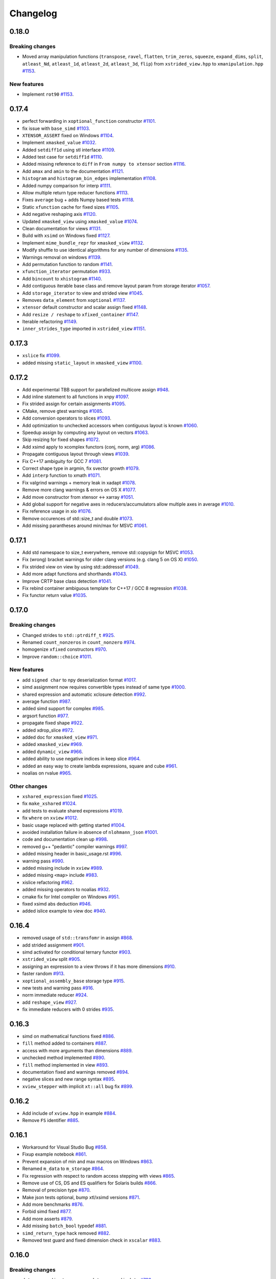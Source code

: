 .. Copyright (c) 2016, Johan Mabille, Sylvain Corlay and Wolf Vollprecht

   Distributed under the terms of the BSD 3-Clause License.

   The full license is in the file LICENSE, distributed with this software.

Changelog
=========

0.18.0
------

Breaking changes
~~~~~~~~~~~~~~~~

- Moved array manipulation functions (``transpose``, ``ravel``, ``flatten``, ``trim_zeros``, ``squeeze``, ``expand_dims``, ``split``, ``atleast_Nd``, ``atleast_1d``, ``atleast_2d``, ``atleast_3d``, ``flip``) from ``xstrided_view.hpp`` to ``xmanipulation.hpp``
  `#1153 <https://github.com/QuantStack/xtensor/pull/1153>`_.

New features
~~~~~~~~~~~~

- Implement ``rot90``
  `#1153 <https://github.com/QuantStack/xtensor/pull/1153>`_.

0.17.4
------

- perfect forwarding in ``xoptional_function`` constructor
  `#1101 <https://github.com/QuantStack/xtensor/pull/1101>`_.
- fix issue with ``base_simd``
  `#1103 <https://github.com/QuantStack/xtensor/pull/1103>`_.
- ``XTENSOR_ASSERT`` fixed on Windows
  `#1104 <https://github.com/QuantStack/xtensor/pull/1104>`_.
- Implement ``xmasked_value``
  `#1032 <https://github.com/QuantStack/xtensor/pull/1032>`_.
- Added ``setdiff1d`` using stl interface
  `#1109 <https://github.com/QuantStack/xtensor/pull/1109>`_.
- Added test case for ``setdiff1d``
  `#1110 <https://github.com/QuantStack/xtensor/pull/1110>`_.
- Added missing reference to ``diff`` in ``From numpy to xtensor`` section
  `#1116 <https://github.com/QuantStack/xtensor/pull/1116>`_.
- Add ``amax`` and ``amin`` to the documentation
  `#1121 <https://github.com/QuantStack/xtensor/pull/1121>`_.
- ``histogram`` and ``histogram_bin_edges`` implementation
  `#1108 <https://github.com/QuantStack/xtensor/pull/1108>`_.
- Added numpy comparison for interp
  `#1111 <https://github.com/QuantStack/xtensor/pull/1111>`_.
- Allow multiple return type reducer functions
  `#1113 <https://github.com/QuantStack/xtensor/pull/1113>`_.
- Fixes ``average`` bug + adds Numpy based tests
  `#1118 <https://github.com/QuantStack/xtensor/pull/1118>`_.
- Static ``xfunction`` cache for fixed sizes
  `#1105 <https://github.com/QuantStack/xtensor/pull/1105>`_.
- Add negative reshaping axis
  `#1120 <https://github.com/QuantStack/xtensor/pull/1120>`_.
- Updated ``xmasked_view`` using ``xmasked_value``
  `#1074 <https://github.com/QuantStack/xtensor/pull/1074>`_.
- Clean documentation for views
  `#1131 <https://github.com/QuantStack/xtensor/pull/1131>`_.
- Build with ``xsimd`` on Windows fixed
  `#1127 <https://github.com/QuantStack/xtensor/pull/1127>`_.
- Implement ``mime_bundle_repr`` for ``xmasked_view``
  `#1132 <https://github.com/QuantStack/xtensor/pull/1132>`_.
- Modify shuffle to use identical algorithms for any number of dimensions
  `#1135 <https://github.com/QuantStack/xtensor/pull/1135>`_.
- Warnings removal on windows
  `#1139 <https://github.com/QuantStack/xtensor/pull/1135>`_.
- Add permutation function to random
  `#1141 <https://github.com/QuantStack/xtensor/pull/1141>`_.
- ``xfunction_iterator`` permutation
  `#933 <https://github.com/QuantStack/xtensor/pull/933>`_.
- Add ``bincount`` to ``xhistogram``
  `#1140 <https://github.com/QuantStack/xtensor/pull/1140>`_.
- Add contiguous iterable base class and remove layout param from storage iterator
  `#1057 <https://github.com/QuantStack/xtensor/pull/1057>`_.
- Add ``storage_iterator`` to view and strided view
  `#1045 <https://github.com/QuantStack/xtensor/pull/1045>`_.
- Removes ``data_element`` from ``xoptional``
  `#1137 <https://github.com/QuantStack/xtensor/pull/1137>`_.
- ``xtensor`` default constructor and scalar assign fixed
  `#1148 <https://github.com/QuantStack/xtensor/pull/1148>`_.
- Add ``resize / reshape`` to ``xfixed_container``
  `#1147 <https://github.com/QuantStack/xtensor/pull/1147>`_.
- Iterable refactoring
  `#1149 <https://github.com/QuantStack/xtensor/pull/1149>`_.
- ``inner_strides_type`` imported in ``xstrided_view``
  `#1151 <https://github.com/QuantStack/xtensor/pull/1151>`_.

0.17.3
------

- ``xslice`` fix
  `#1099 <https://github.com/QuantStack/xtensor/pull/1099>`_.
- added missing ``static_layout`` in ``xmasked_view``
  `#1100 <https://github.com/QuantStack/xtensor/pull/1100>`_.

0.17.2
------

- Add experimental TBB support for parallelized multicore assign
  `#948 <https://github.com/QuantStack/xtensor/pull/948>`_.
- Add inline statement to all functions in xnpy
  `#1097 <https://github.com/QuantStack/xtensor/pull/1097>`_.
- Fix strided assign for certain assignments
  `#1095 <https://github.com/QuantStack/xtensor/pull/1095>`_.
- CMake, remove gtest warnings
  `#1085 <https://github.com/QuantStack/xtensor/pull/1085>`_.
- Add conversion operators to slices
  `#1093 <https://github.com/QuantStack/xtensor/pull/1093>`_.
- Add optimization to unchecked accessors when contiguous layout is known
  `#1060 <https://github.com/QuantStack/xtensor/pull/1060>`_.
- Speedup assign by computing ``any`` layout on vectors
  `#1063 <https://github.com/QuantStack/xtensor/pull/1063>`_.
- Skip resizing for fixed shapes
  `#1072 <https://github.com/QuantStack/xtensor/pull/1072>`_.
- Add xsimd apply to xcomplex functors (conj, norm, arg)
  `#1086 <https://github.com/QuantStack/xtensor/pull/1086>`_.
- Propagate contiguous layout through views
  `#1039 <https://github.com/QuantStack/xtensor/pull/1039>`_.
- Fix C++17 ambiguity for GCC 7
  `#1081 <https://github.com/QuantStack/xtensor/pull/1081>`_.
- Correct shape type in argmin, fix svector growth
  `#1079 <https://github.com/QuantStack/xtensor/pull/1079>`_.
- Add ``interp`` function to xmath
  `#1071 <https://github.com/QuantStack/xtensor/pull/1071>`_.
- Fix valgrind warnings + memory leak in xadapt
  `#1078 <https://github.com/QuantStack/xtensor/pull/1078>`_.
- Remove more clang warnings & errors on OS X
  `#1077 <https://github.com/QuantStack/xtensor/pull/1077>`_.
- Add move constructor from xtensor <-> xarray
  `#1051 <https://github.com/QuantStack/xtensor/pull/1051>`_.
- Add global support for negative axes in reducers/accumulators
  allow multiple axes in average
  `#1010 <https://github.com/QuantStack/xtensor/pull/1010>`_.
- Fix reference usage in xio
  `#1076 <https://github.com/QuantStack/xtensor/pull/1076>`_.
- Remove occurences of std::size_t and double
  `#1073 <https://github.com/QuantStack/xtensor/pull/1073>`_.
- Add missing parantheses around min/max for MSVC
  `#1061 <https://github.com/QuantStack/xtensor/pull/1061>`_.

0.17.1
------

- Add std namespace to size_t everywhere, remove std::copysign for MSVC
  `#1053 <https://github.com/QuantStack/xtensor/pull/1053>`_.
- Fix (wrong) bracket warnings for older clang versions (e.g. clang 5 on OS X)
  `#1050 <https://github.com/QuantStack/xtensor/pull/1050>`_.
- Fix strided view on view by using std::addressof
  `#1049 <https://github.com/QuantStack/xtensor/pull/1049>`_.
- Add more adapt functions and shorthands
  `#1043 <https://github.com/QuantStack/xtensor/pull/1043>`_.
- Improve CRTP base class detection
  `#1041 <https://github.com/QuantStack/xtensor/pull/1041>`_.
- Fix rebind container ambiguous template for C++17 / GCC 8 regression
  `#1038 <https://github.com/QuantStack/xtensor/pull/1038>`_.
- Fix functor return value
  `#1035 <https://github.com/QuantStack/xtensor/pull/1035>`_.

0.17.0
------

Breaking changes
~~~~~~~~~~~~~~~~

- Changed strides to ``std::ptrdiff_t``
  `#925 <https://github.com/QuantStack/xtensor/pull/925>`_.
- Renamed ``count_nonzeros`` in ``count_nonzero``
  `#974 <https://github.com/QuantStack/xtensor/pull/974>`_.
- homogenize ``xfixed`` constructors
  `#970 <https://github.com/QuantStack/xtensor/pull/970>`_.
- Improve ``random::choice``
  `#1011 <https://github.com/QuantStack/xtensor/pull/1011>`_.

New features
~~~~~~~~~~~~

- add ``signed char`` to npy deserialization format
  `#1017 <https://github.com/QuantStack/xtensor/pull/1017>`_.
- simd assignment now requires convertible types instead of same type
  `#1000 <https://github.com/QuantStack/xtensor/pull/1000>`_.
- shared expression and automatic xclosure detection
  `#992 <https://github.com/QuantStack/xtensor/pull/992>`_.
- average function
  `#987 <https://github.com/QuantStack/xtensor/pull/987>`_.
- added simd support for complex
  `#985 <https://github.com/QuantStack/xtensor/pull/985>`_.
- argsort function
  `#977 <https://github.com/QuantStack/xtensor/pull/977>`_.
- propagate fixed shape
  `#922 <https://github.com/QuantStack/xtensor/pull/922>`_.
- added xdrop_slice
  `#972 <https://github.com/QuantStack/xtensor/pull/972>`_.
- added doc for ``xmasked_view``
  `#971 <https://github.com/QuantStack/xtensor/pull/971>`_.
- added ``xmasked_view``
  `#969 <https://github.com/QuantStack/xtensor/pull/969>`_.
- added ``dynamic_view``
  `#966 <https://github.com/QuantStack/xtensor/pull/966>`_.
- added ability to use negative indices in keep slice
  `#964 <https://github.com/QuantStack/xtensor/pull/964>`_.
- added an easy way to create lambda expressions, square and cube
  `#961 <https://github.com/QuantStack/xtensor/pull/961>`_.
- noalias on rvalue
  `#965 <https://github.com/QuantStack/xtensor/pull/965>`_.

Other changes
~~~~~~~~~~~~~

- ``xshared_expression`` fixed
  `#1025 <https://github.com/QuantStack/xtensor/pull/1025>`_.
- fix ``make_xshared``
  `#1024 <https://github.com/QuantStack/xtensor/pull/1024>`_.
- add tests to evaluate shared expressions
  `#1019 <https://github.com/QuantStack/xtensor/pull/1019>`_.
- fix ``where`` on ``xview``
  `#1012 <https://github.com/QuantStack/xtensor/pull/1012>`_.
- basic usage replaced with getting started
  `#1004 <https://github.com/QuantStack/xtensor/pull/1004>`_.
- avoided installation failure in absence of ``nlohmann_json``
  `#1001 <https://github.com/QuantStack/xtensor/pull/1001>`_.
- code and documentation clean up
  `#998 <https://github.com/QuantStack/xtensor/pull/998>`_.
- removed g++ "pedantic" compiler warnings
  `#997 <https://github.com/QuantStack/xtensor/pull/997>`_.
- added missing header in basic_usage.rst
  `#996 <https://github.com/QuantStack/xtensor/pull/996>`_.
- warning pass
  `#990 <https://github.com/QuantStack/xtensor/pull/990>`_.
- added missing include in ``xview``
  `#989 <https://github.com/QuantStack/xtensor/pull/989>`_.
- added missing ``<map>`` include
  `#983 <https://github.com/QuantStack/xtensor/pull/983>`_.
- xislice refactoring
  `#962 <https://github.com/QuantStack/xtensor/pull/962>`_.
- added missing operators to noalias
  `#932 <https://github.com/QuantStack/xtensor/pull/932>`_.
- cmake fix for Intel compiler on Windows
  `#951 <https://github.com/QuantStack/xtensor/pull/951>`_.
- fixed xsimd abs deduction
  `#946 <https://github.com/QuantStack/xtensor/pull/946>`_.
- added islice example to view doc
  `#940 <https://github.com/QuantStack/xtensor/pull/940>`_.

0.16.4
------

- removed usage of ``std::transfomr`` in assign
  `#868 <https://github.com/QuantStack/xtensor/pull/868>`_.
- add strided assignment
  `#901 <https://github.com/QuantStack/xtensor/pull/901>`_.
- simd activated for conditional ternary functor
  `#903 <https://github.com/QuantStack/xtensor/pull/903>`_.
- ``xstrided_view`` split
  `#905 <https://github.com/QuantStack/xtensor/pull/905>`_.
- assigning an expression to a view throws if it has more dimensions
  `#910 <https://github.com/QuantStack/xtensor/pull/910>`_.
- faster random
  `#913 <https://github.com/QuantStack/xtensor/pull/913>`_.
- ``xoptional_assembly_base`` storage type
  `#915 <https://github.com/QuantStack/xtensor/pull/915>`_.
- new tests and warning pass
  `#916 <https://github.com/QuantStack/xtensor/pull/916>`_.
- norm immediate reducer
  `#924 <https://github.com/QuantStack/xtensor/pull/924>`_.
- add ``reshape_view``
  `#927 <https://github.com/QuantStack/xtensor/pull/927>`_.
- fix immediate reducers with 0 strides
  `#935 <https://github.com/QuantStack/xtensor/pull/935>`_.

0.16.3
------

- simd on mathematical functions fixed
  `#886 <https://github.com/QuantStack/xtensor/pull/886>`_.
- ``fill`` method added to containers
  `#887 <https://github.com/QuantStack/xtensor/pull/887>`_.
- access with more arguments than dimensions
  `#889 <https://github.com/QuantStack/xtensor/pull/889>`_.
- unchecked method implemented
  `#890 <https://github.com/QuantStack/xtensor/pull/890>`_.
- ``fill`` method implemented in view
  `#893 <https://github.com/QuantStack/xtensor/pull/893>`_.
- documentation fixed and warnings removed
  `#894 <https://github.com/QuantStack/xtensor/pull/894>`_.
- negative slices and new range syntax
  `#895 <https://github.com/QuantStack/xtensor/pull/895>`_.
- ``xview_stepper`` with implicit ``xt::all`` bug fix
  `#899 <https://github.com/QuantStack/xtensor/pull/899>`_.

0.16.2
------

- Add include of ``xview.hpp`` in example
  `#884 <https://github.com/QuantStack/xtensor/pull/884>`_.
- Remove ``FS`` identifier
  `#885 <https://github.com/QuantStack/xtensor/pull/885>`_.

0.16.1
------

- Workaround for Visual Studio Bug
  `#858 <https://github.com/QuantStack/xtensor/pull/858>`_.
- Fixup example notebook
  `#861 <https://github.com/QuantStack/xtensor/pull/861>`_.
- Prevent expansion of min and max macros on Windows
  `#863 <https://github.com/QuantStack/xtensor/pull/863>`_.
- Renamed ``m_data`` to ``m_storage``
  `#864 <https://github.com/QuantStack/xtensor/pull/864>`_.
- Fix regression with respect to random access stepping with views
  `#865 <https://github.com/QuantStack/xtensor/pull/865>`_.
- Remove use of CS, DS and ES qualifiers for Solaris builds
  `#866 <https://github.com/QuantStack/xtensor/pull/866>`_.
- Removal of precision type
  `#870 <https://github.com/QuantStack/xtensor/pull/870>`_.
- Make json tests optional, bump xtl/xsimd versions
  `#871 <https://github.com/QuantStack/xtensor/pull/871>`_.
- Add more benchmarks
  `#876 <https://github.com/QuantStack/xtensor/pull/876>`_.
- Forbid simd fixed
  `#877 <https://github.com/QuantStack/xtensor/pull/877>`_.
- Add more asserts
  `#879 <https://github.com/QuantStack/xtensor/pull/879>`_.
- Add missing ``batch_bool`` typedef
  `#881 <https://github.com/QuantStack/xtensor/pull/881>`_.
- ``simd_return_type`` hack removed
  `#882 <https://github.com/QuantStack/xtensor/pull/882>`_.
- Removed test guard and fixed dimension check in ``xscalar``
  `#883 <https://github.com/QuantStack/xtensor/pull/883>`_.

0.16.0
------

Breaking changes
~~~~~~~~~~~~~~~~

- ``data`` renamed in ``storage``, ``raw_data`` renamed in ``data``
  `#792 <https://github.com/QuantStack/xtensor/pull/792>`_.
- Added layout template parameter to ``xstrided_view``
  `#796 <https://github.com/QuantStack/xtensor/pull/796>`_.
- Remove equality operator from stepper
  `#824 <https://github.com/QuantStack/xtensor/pull/824>`_.
- ``dynamic_view`` renamed in ``strided_view``
  `#832 <https://github.com/QuantStack/xtensor/pull/832>`_.
- ``xtensorf`` renamed in ``xtensor_fixed``
  `#846 <https://github.com/QuantStack/xtensor/pull/846>`_.

New features
~~~~~~~~~~~~

- Added strided view selector
  `#765 <https://github.com/QuantStack/xtensor/pull/765>`_.
- Added ``count_nonzeros``
  `#781 <https://github.com/QuantStack/xtensor/pull/781>`_.
- Added implicit conversion to scalar in ``xview``
  `#788 <https://github.com/QuantStack/xtensor/pull/788>`_.
- Added tracking allocators to ``xutils.hpp``
  `#789 <https://github.com/QuantStack/xtensor/pull/789>`_.
- ``xindexslice`` and ``shuffle`` function
  `#804 <https://github.com/QuantStack/xtensor/pull/804>`_.
- Allow ``xadapt`` with dynamic layout
  `#816 <https://github.com/QuantStack/xtensor/pull/816>`_.
- Added ``xtensorf`` initialization from C array
  `#819 <https://github.com/QuantStack/xtensor/pull/819>`_.
- Added policy to allocation tracking for throw option
  `#820 <https://github.com/QuantStack/xtensor/pull/820>`_.
- Free function ``empty`` for construction from shape
  `#827 <https://github.com/QuantStack/xtensor/pull/827>`_.
- Support for JSON serialization and deserialization of xtensor expressions
  `#830 <https://github.com/QuantStack/xtensor/pull/830>`_.
- Add ``trapz`` function
  `#837 <https://github.com/QuantStack/xtensor/pull/837>`_.
- Add ``diff`` and ``trapz(y, x)`` functions
  `#841 <https://github.com/QuantStack/xtensor/pull/841>`_.

Other changes
~~~~~~~~~~~~~

- Added fast path for specific assigns
  `#767 <https://github.com/QuantStack/xtensor/pull/767>`_.
- Renamed internal macros to prevent collisions
  `#772 <https://github.com/QuantStack/xtensor/pull/772>`_.
- ``dynamic_view`` unwrapping
  `#775 <https://github.com/QuantStack/xtensor/pull/775>`_.
- ``xreducer_stepper`` copy semantic fixed
  `#785 <https://github.com/QuantStack/xtensor/pull/785>`_.
- ``xfunction`` copy constructor fixed
  `#787 <https://github.com/QuantStack/xtensor/pull/787>`_.
- warnings removed
  `#791 <https://github.com/QuantStack/xtensor/pull/791>`_.
- ``xscalar_stepper`` fixed
  `#802 <https://github.com/QuantStack/xtensor/pull/802>`_.
- Fixup ``xadapt`` on const pointers
  `#809 <https://github.com/QuantStack/xtensor/pull/809>`_.
- Fix in owning buffer adaptors
  `#810 <https://github.com/QuantStack/xtensor/pull/810>`_.
- Macros fixup
  `#812 <https://github.com/QuantStack/xtensor/pull/812>`_.
- More fixes in ``xadapt``
  `#813 <https://github.com/QuantStack/xtensor/pull/813>`_.
- Mute unused variable warning
  `#815 <https://github.com/QuantStack/xtensor/pull/815>`_.
- Remove comparison of steppers in assign loop
  `#823 <https://github.com/QuantStack/xtensor/pull/823>`_.
- Fix reverse iterators
  `#825 <https://github.com/QuantStack/xtensor/pull/825>`_.
- gcc-8 fix for template method calls
  `#833 <https://github.com/QuantStack/xtensor/pull/833>`_.
- refactor benchmarks for upcoming release
  `#842 <https://github.com/QuantStack/xtensor/pull/842>`_.
- ``flip`` now returns a view
  `#843 <https://github.com/QuantStack/xtensor/pull/843>`_.
- initial warning pass
  `#850 <https://github.com/QuantStack/xtensor/pull/850>`_.
- Fix warning on diff function
  `#851 <https://github.com/QuantStack/xtensor/pull/851>`_.
- xsimd assignment fixed
  `#852 <https://github.com/QuantStack/xtensor/pull/852>`_.

0.15.9
------

- missing layout method in xfixed
  `#777 <https://github.com/QuantStack/xtensor/pull/777>`_.
- fixed uninitialized backstrides
  `#774 <https://github.com/QuantStack/xtensor/pull/774>`_.
- update xtensor-blas in binder
  `#773 <https://github.com/QuantStack/xtensor/pull/773>`_.

0.15.8
------

- comparison operators for slices
  `#770 <https://github.com/QuantStack/xtensor/pull/770>`_.
- use default-assignable layout for strided views.
  `#769 <https://github.com/QuantStack/xtensor/pull/769>`_.

0.15.7
------

- nan related functions
  `#718 <https://github.com/QuantStack/xtensor/pull/718>`_.
- return types fixed in dynamic view helper
  `#722 <https://github.com/QuantStack/xtensor/pull/722>`_.
- xview on constant expressions
  `#723 <https://github.com/QuantStack/xtensor/pull/723>`_.
- added decays to make const ``value_type`` compile
  `#727 <https://github.com/QuantStack/xtensor/pull/727>`_.
- iterator for constant ``strided_view`` fixed
  `#729 <https://github.com/QuantStack/xtensor/pull/729>`_.
- ``strided_view`` on ``xfunction`` fixed
  `#732 <https://github.com/QuantStack/xtensor/pull/732>`_.
- Fixes in ``xstrided_view``
  `#736 <https://github.com/QuantStack/xtensor/pull/736>`_.
- View semantic (broadcast on assign) fixed
  `#742 <https://github.com/QuantStack/xtensor/pull/742>`_.
- Compilation prevented when using ellipsis with ``xview``
  `#743 <https://github.com/QuantStack/xtensor/pull/743>`_.
- Index of ``xiterator`` set to shape when reaching the end
  `#744 <https://github.com/QuantStack/xtensor/pull/744>`_.
- ``xscalar`` fixed
  `#748 <https://github.com/QuantStack/xtensor/pull/748>`_.
- Updated README and related projects
  `#749 <https://github.com/QuantStack/xtensor/pull/749>`_.
- Perfect forwarding in ``xfunction``  and views
  `#750 <https://github.com/QuantStack/xtensor/pull/750>`_.
- Missing include in ``xassign.hpp``
  `#752 <https://github.com/QuantStack/xtensor/pull/752>`_.
- More related projects in the README
  `#754 <https://github.com/QuantStack/xtensor/pull/754>`_.
- Fixed stride computation for ``xtensorf``
  `#755 <https://github.com/QuantStack/xtensor/pull/755>`_.
- Added tests for backstrides
  `#758 <https://github.com/QuantStack/xtensor/pull/758>`_.
- Clean up ``has_raw_data`` ins strided view
  `#759 <https://github.com/QuantStack/xtensor/pull/759>`_.
- Switch to ``ptrdiff_t`` for slices
  `#760 <https://github.com/QuantStack/xtensor/pull/760>`_.
- Fixed ``xview`` strides computation
  `#762 <https://github.com/QuantStack/xtensor/pull/762>`_.
- Additional methods in slices, required for ``xframe``
  `#764 <https://github.com/QuantStack/xtensor/pull/764>`_.

0.15.6
------

- zeros, ones, full and empty_like functions
  `#686 <https://github.com/QuantStack/xtensor/pull/686>`_.
- squeeze view
  `#687 <https://github.com/QuantStack/xtensor/pull/687>`_.
- bitwise shift left and shift right
  `#688 <https://github.com/QuantStack/xtensor/pull/688>`_.
- ellipsis, unique and trim functions
  `#689 <https://github.com/QuantStack/xtensor/pull/689>`_.
- xview iterator benchmark
  `#696 <https://github.com/QuantStack/xtensor/pull/696>`_.
- optimize stepper increment
  `#697 <https://github.com/QuantStack/xtensor/pull/697>`_.
- minmax reducers
  `#698 <https://github.com/QuantStack/xtensor/pull/698>`_.
- where fix with SIMD
  `#704 <https://github.com/QuantStack/xtensor/pull/704>`_.
- additional doc for scalars and views
  `#705 <https://github.com/QuantStack/xtensor/pull/705>`_.
- mixed arithmetic with SIMD
  `#713 <https://github.com/QuantStack/xtensor/pull/713>`_.
- broadcast fixed
  `#717 <https://github.com/QuantStack/xtensor/pull/717>`_.

0.15.5
------

- assign functions optimized
  `#650 <https://github.com/QuantStack/xtensor/pull/650>`_.
- transposed view fixed
  `#652 <https://github.com/QuantStack/xtensor/pull/652>`_.
- exceptions refactoring
  `#654 <https://github.com/QuantStack/xtensor/pull/654>`_.
- performances improved
  `#655 <https://github.com/QuantStack/xtensor/pull/655>`_.
- view data accessor fixed
  `#660 <https://github.com/QuantStack/xtensor/pull/660>`_.
- new dynamic view using variant
  `#656 <https://github.com/QuantStack/xtensor/pull/656>`_.
- alignment added to fixed xtensor
  `#659 <https://github.com/QuantStack/xtensor/pull/659>`_.
- code cleanup
  `#664 <https://github.com/QuantStack/xtensor/pull/664>`_.
- xtensorf and new dynamic view documentation
  `#667 <https://github.com/QuantStack/xtensor/pull/667>`_.
- qualify namespace for compute_size
  `#665 <https://github.com/QuantStack/xtensor/pull/665>`_.
- make xio use ``dynamic_view`` instead of ``view``
  `#662 <https://github.com/QuantStack/xtensor/pull/662>`_.
- transposed view on any expression
  `#671 <https://github.com/QuantStack/xtensor/pull/671>`_.
- docs typos and grammar plus formatting
  `#676 <https://github.com/QuantStack/xtensor/pull/676>`_.
- index view test assertion fixed
  `#680 <https://github.com/QuantStack/xtensor/pull/680>`_.
- flatten view
  `#678 <https://github.com/QuantStack/xtensor/pull/678>`_.
- handle the case of pointers to const element in ``xadapt``
  `#679 <https://github.com/QuantStack/xtensor/pull/679>`_.
- use quotes in #include statements for xtl
  `#681 <https://github.com/QuantStack/xtensor/pull/681>`_.
- additional constructors for ``svector``
  `#682 <https://github.com/QuantStack/xtensor/pull/682>`_.
- removed ``test_xsemantics.hpp`` from test CMakeLists
  `#684 <https://github.com/QuantStack/xtensor/pull/684>`_.

0.15.4
------

- fix gcc-7 error w.r.t. the use of ``assert``
  `#648 <https://github.com/QuantStack/xtensor/pull/648>`_.

0.15.3
------

- add missing headers to cmake installation and tests
  `#647 <https://github.com/QuantStack/xtensor/pull/647>`_.


0.15.2
------

- ``xshape`` implementation
  `#572 <https://github.com/QuantStack/xtensor/pull/572>`_.
- xfixed container
  `#586 <https://github.com/QuantStack/xtensor/pull/586>`_.
- protected ``xcontainer::derived_cast``
  `#627 <https://github.com/QuantStack/xtensor/pull/627>`_.
- const reference fix
  `#632 <https://github.com/QuantStack/xtensor/pull/632>`_.
- ``xgenerator`` access operators fixed
  `#643 <https://github.com/QuantStack/xtensor/pull/643>`_.
- contiguous layout optiimzation
  `#645 <https://github.com/QuantStack/xtensor/pull/645>`_.


0.15.1
------

- ``xarray_adaptor`` fixed
  `#618 <https://github.com/QuantStack/xtensor/pull/618>`_.
- ``xtensor_adaptor`` fixed
  `#620 <https://github.com/QuantStack/xtensor/pull/620>`_.
- fix in ``xreducer`` steppers
  `#622 <https://github.com/QuantStack/xtensor/pull/622>`_.
- documentation improved
  `#621 <https://github.com/QuantStack/xtensor/pull/621>`_.
  `#623 <https://github.com/QuantStack/xtensor/pull/623>`_.
  `#625 <https://github.com/QuantStack/xtensor/pull/625>`_.
- warnings removed
  `#624 <https://github.com/QuantStack/xtensor/pull/624>`_.

0.15.0
------

Breaking changes
~~~~~~~~~~~~~~~~

- change ``reshape`` to ``resize``, and add throwing ``reshape``
  `#598 <https://github.com/QuantStack/xtensor/pull/598>`_.
- moved to modern cmake
  `#611 <https://github.com/QuantStack/xtensor/pull/611>`_.

New features
~~~~~~~~~~~~

- unravel function
  `#589 <https://github.com/QuantStack/xtensor/pull/589>`_.
- random access iterators
  `#596 <https://github.com/QuantStack/xtensor/pull/596>`_.


Other changes
~~~~~~~~~~~~~

- upgraded to google/benchmark version 1.3.0
  `#583 <https://github.com/QuantStack/xtensor/pull/583>`_.
- ``XTENSOR_ASSERT`` renamed into ``XTENSOR_TRY``, new ``XTENSOR_ASSERT``
  `#603 <https://github.com/QuantStack/xtensor/pull/603>`_.
- ``adapt`` fixed
  `#604 <https://github.com/QuantStack/xtensor/pull/604>`_.
- VC14 warnings removed
  `#608 <https://github.com/QuantStack/xtensor/pull/608>`_.
- ``xfunctor_iterator`` is now a random access iterator
  `#609 <https://github.com/QuantStack/xtensor/pull/609>`_.
- removed ``old-style-cast`` warnings
  `#610 <https://github.com/QuantStack/xtensor/pull/610>`_.

0.14.1
------

New features
~~~~~~~~~~~~

- sort, argmin and argmax
  `#549 <https://github.com/QuantStack/xtensor/pull/549>`_.
- ``xscalar_expression_tag``
  `#582 <https://github.com/QuantStack/xtensor/pull/582>`_.

Other changes
~~~~~~~~~~~~~

- accumulator improvements
  `#570 <https://github.com/QuantStack/xtensor/pull/570>`_.
- benchmark cmake fixed
  `#571 <https://github.com/QuantStack/xtensor/pull/571>`_.
- allocator_type added to container interface
  `#573 <https://github.com/QuantStack/xtensor/pull/573>`_.
- allow conda-forge as fallback channel
  `#575 <https://github.com/QuantStack/xtensor/pull/575>`_.
- arithmetic mixing optional assemblies and scalars fixed
  `#578 <https://github.com/QuantStack/xtensor/pull/578>`_.
- arithmetic mixing optional assemblies and optionals fixed
  `#579 <https://github.com/QuantStack/xtensor/pull/579>`_.
- ``operator==`` restricted to xtensor and xoptional expressions
  `#580 <https://github.com/QuantStack/xtensor/pull/580>`_.

0.14.0
------

Breaking changes
~~~~~~~~~~~~~~~~

- ``xadapt`` renamed into ``adapt``
  `#563 <https://github.com/QuantStack/xtensor/pull/563>`_.
- Naming consistency
  `#565 <https://github.com/QuantStack/xtensor/pull/565>`_.

New features
~~~~~~~~~~~~

- add ``random::choice``
  `#547 <https://github.com/QuantStack/xtensor/pull/547>`_.
- evaluation strategy and accumulators.
  `#550 <https://github.com/QuantStack/xtensor/pull/550>`_.
- modulus operator
  `#556 <https://github.com/QuantStack/xtensor/pull/556>`_.
- ``adapt``: default overload for 1D arrays
  `#560 <https://github.com/QuantStack/xtensor/pull/560>`_.
- Move semantic on ``adapt``
  `#564 <https://github.com/QuantStack/xtensor/pull/564>`_.

Other changes
~~~~~~~~~~~~~

- optional fixes to avoid ambiguous calls
  `#541 <https://github.com/QuantStack/xtensor/pull/541>`_.
- narrative documentation about ``xt::adapt``
  `#544 <https://github.com/QuantStack/xtensor/pull/544>`_.
- ``xfunction`` refactoring
  `#545 <https://github.com/QuantStack/xtensor/pull/545>`_.
- SIMD acceleration for AVX fixed
  `#557 <https://github.com/QuantStack/xtensor/pull/557>`_.
- allocator fixes
  `#558 <https://github.com/QuantStack/xtensor/pull/558>`_.
  `#559 <https://github.com/QuantStack/xtensor/pull/559>`_.
- return type of ``view::strides()`` fixed
  `#568 <https://github.com/QuantStack/xtensor/pull/568>`_.


0.13.2
------

- Support for complex version of ``isclose``
  `#512 <https://github.com/QuantStack/xtensor/pull/512>`_.
- Fixup static layout in ``xstrided_view``
  `#536 <https://github.com/QuantStack/xtensor/pull/536>`_.
- ``xexpression::operator[]`` now take support any type of sequence
  `#537 <https://github.com/QuantStack/xtensor/pull/537>`_.
- Fixing ``xinfo`` issues for Visual Studio.
  `#529 <https://github.com/QuantStack/xtensor/pull/529>`_.
- Fix const-correctness in ``xstrided_view``.
  `#526 <https://github.com/QuantStack/xtensor/pull/526>`_.


0.13.1
------

- More general floating point type
  `#518 <https://github.com/QuantStack/xtensor/pull/518>`_.
- Do not require functor to be passed via rvalue reference
  `#519 <https://github.com/QuantStack/xtensor/pull/519>`_.
- Documentation improved
  `#520 <https://github.com/QuantStack/xtensor/pull/520>`_.
- Fix in xreducer
  `#521 <https://github.com/QuantStack/xtensor/pull/521>`_.

0.13.0
------

Breaking changes
~~~~~~~~~~~~~~~~

- The API for ``xbuffer_adaptor`` has changed. The template parameter is the type of the buffer, not just the value type
  `#482 <https://github.com/QuantStack/xtensor/pull/482>`_.
- Change ``edge_items`` print option to ``edgeitems`` for better numpy consistency
  `#489 <https://github.com/QuantStack/xtensor/pull/489>`_.
- xtensor now depends on ``xtl`` version `~0.3.3`
  `#508 <https://github.com/QuantStack/xtensor/pull/508>`_.

New features
~~~~~~~~~~~~

- Support for parsing the ``npy`` file format
  `#465 <https://github.com/QuantStack/xtensor/pull/465>`_.
- Creation of optional expressions from value and boolean expressions (optional assembly)
  `#496 <https://github.com/QuantStack/xtensor/pull/496>`_.
- Support for the explicit cast of expressions with different value types
  `#491 <https://github.com/QuantStack/xtensor/pull/491>`_.

Other changes
~~~~~~~~~~~~~

- Addition of broadcasting bitwise operators
  `#459 <https://github.com/QuantStack/xtensor/pull/459>`_.
- More efficient optional expression system
  `#467 <https://github.com/QuantStack/xtensor/pull/467>`_.
- Migration of benchmarks to the Google benchmark framework
  `#473 <https://github.com/QuantStack/xtensor/pull/473>`_.
- Container semantic and adaptor semantic merged
  `#475 <https://github.com/QuantStack/xtensor/pull/475>`_.
- Various fixes and improvements of the strided views
  `#480 <https://github.com/QuantStack/xtensor/pull/480>`_.
  `#481 <https://github.com/QuantStack/xtensor/pull/481>`_.
- Assignment now performs basic type conversion
  `#486 <https://github.com/QuantStack/xtensor/pull/486>`_.
- Workaround for a compiler bug in Visual Studio 2017
  `#490 <https://github.com/QuantStack/xtensor/pull/490>`_.
- MSVC 2017 workaround
  `#492 <https://github.com/QuantStack/xtensor/pull/492>`_.
- The ``size()`` method for containers now returns the total number of elements instead of the buffer size, which may differ when the smallest stride is greater than ``1``
  `#502 <https://github.com/QuantStack/xtensor/pull/502>`_.
- The behavior of ``linspace`` with integral types has been made consistent with numpy
  `#510 <https://github.com/QuantStack/xtensor/pull/510>`_.

0.12.1
------

- Fix issue with slicing when using heterogeneous integral types
  `#451 <https://github.com/QuantStack/xtensor/pull/451>`_.

0.12.0
------

Breaking changes
~~~~~~~~~~~~~~~~

- ``xtensor`` now depends on ``xtl`` version `0.2.x`
  `#421 <https://github.com/QuantStack/xtensor/pull/421>`_.

New features
~~~~~~~~~~~~

- ``xtensor`` has an optional dependency on ``xsimd`` for enabling simd acceleration
  `#426 <https://github.com/QuantStack/xtensor/pull/426>`_.

- All expressions have an additional safe access function (``at``)
  `#420 <https://github.com/QuantStack/xtensor/pull/420>`_.

- norm functions
  `#440 <https://github.com/QuantStack/xtensor/pull/440>`_.

- ``closure_pointer`` used in iterators returning temporaries so their ``operator->`` can be
  correctly defined
  `#446 <https://github.com/QuantStack/xtensor/pull/446>`_.

- expressions tags added so ``xtensor`` expression system can be extended
  `#447 <https://github.com/QuantStack/xtensor/pull/447>`_.

Other changes
~~~~~~~~~~~~~

- Preconditions and exceptions
  `#409 <https://github.com/QuantStack/xtensor/pull/409>`_.

- ``isclose`` is now symmetric
  `#411 <https://github.com/QuantStack/xtensor/pull/411>`_.

- concepts added
  `#414 <https://github.com/QuantStack/xtensor/pull/414>`_.

- narrowing cast for mixed arithmetic
  `#432 <https://github.com/QuantStack/xtensor/pull/432>`_.

- ``is_xexpression`` concept fixed
  `#439 <https://github.com/QuantStack/xtensor/pull/439>`_.

- ``void_t`` implementation fixed for compilers affected by C++14 defect CWG 1558
  `#448 <https://github.com/QuantStack/xtensor/pull/448>`_.

0.11.3
------

- Fixed bug in length-1 statically dimensioned tensor construction
  `#431 <https://github.com/QuantStack/xtensor/pull/431>`_.

0.11.2
------

- Fixup compilation issue with latest clang compiler. (missing `constexpr` keyword)
  `#407 <https://github.com/QuantStack/xtensor/pull/407>`_.

0.11.1
------

- Fixes some warnings in julia and python bindings

0.11.0
------

Breaking changes
~~~~~~~~~~~~~~~~

- ``xbegin`` / ``xend``, ``xcbegin`` / ``xcend``, ``xrbegin`` / ``xrend`` and ``xcrbegin`` / ``xcrend`` methods replaced
  with classical ``begin`` / ``end``, ``cbegin`` / ``cend``, ``rbegin`` / ``rend`` and ``crbegin`` / ``crend`` methods.
  Old ``begin`` / ``end`` methods and their variants have been removed.
  `#370 <https://github.com/QuantStack/xtensor/pull/370>`_.

- ``xview`` now uses a const stepper when its underlying expression is const.
  `#385 <https://github.com/QuantStack/xtensor/pull/385>`_.

Other changes
~~~~~~~~~~~~~

- ``xview`` copy semantic and move semantic fixed.
  `#377 <https://github.com/QuantStack/xtensor/pull/377>`_.

- ``xoptional`` can be implicitly constructed from a scalar.
  `#382 <https://github.com/QuantStack/xtensor/pull/382>`_.

- build with Emscripten fixed.
  `#388 <https://github.com/QuantStack/xtensor/pull/388>`_.

- STL version detection improved.
  `#396 <https://github.com/QuantStack/xtensor/pull/396>`_.

- Implicit conversion between signed and unsigned integers fixed.
  `#397 <https://github.com/QuantStack/xtensor/pull/397>`_.
